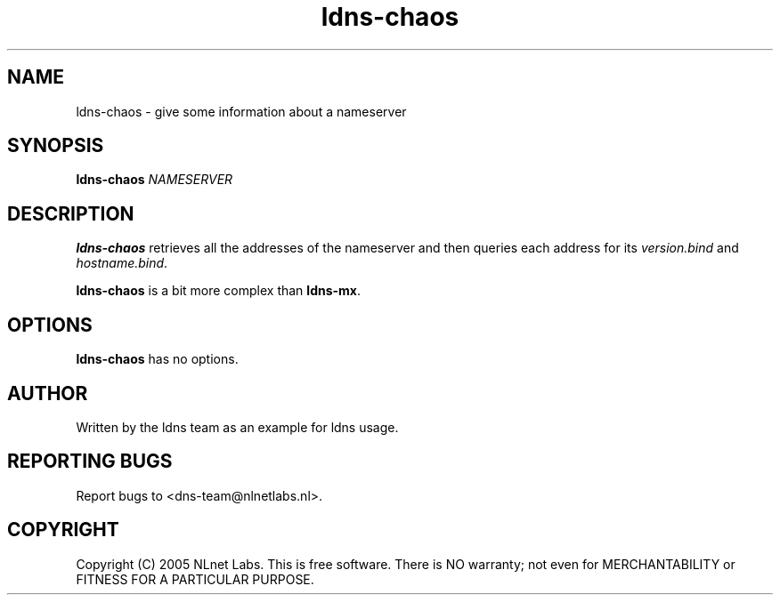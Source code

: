 .TH ldns-chaos 1 "27 Apr 2005"
.SH NAME
ldns-chaos \- give some information about a nameserver
.SH SYNOPSIS
.B ldns-chaos
.IR NAMESERVER

.SH DESCRIPTION
\fBldns-chaos\fR retrieves all the addresses of the nameserver and then queries
each address for its \fIversion.bind\fR and \fIhostname.bind\fR.
.PP
\fBldns-chaos\fR is a bit more complex than \fBldns-mx\fR.

.SH OPTIONS
\fBldns-chaos\fR has no options.

.SH AUTHOR
Written by the ldns team as an example for ldns usage.

.SH REPORTING BUGS
Report bugs to <dns-team@nlnetlabs.nl>.

.SH COPYRIGHT
Copyright (C) 2005 NLnet Labs. This is free software. There is NO
warranty; not even for MERCHANTABILITY or FITNESS FOR A PARTICULAR
PURPOSE.
